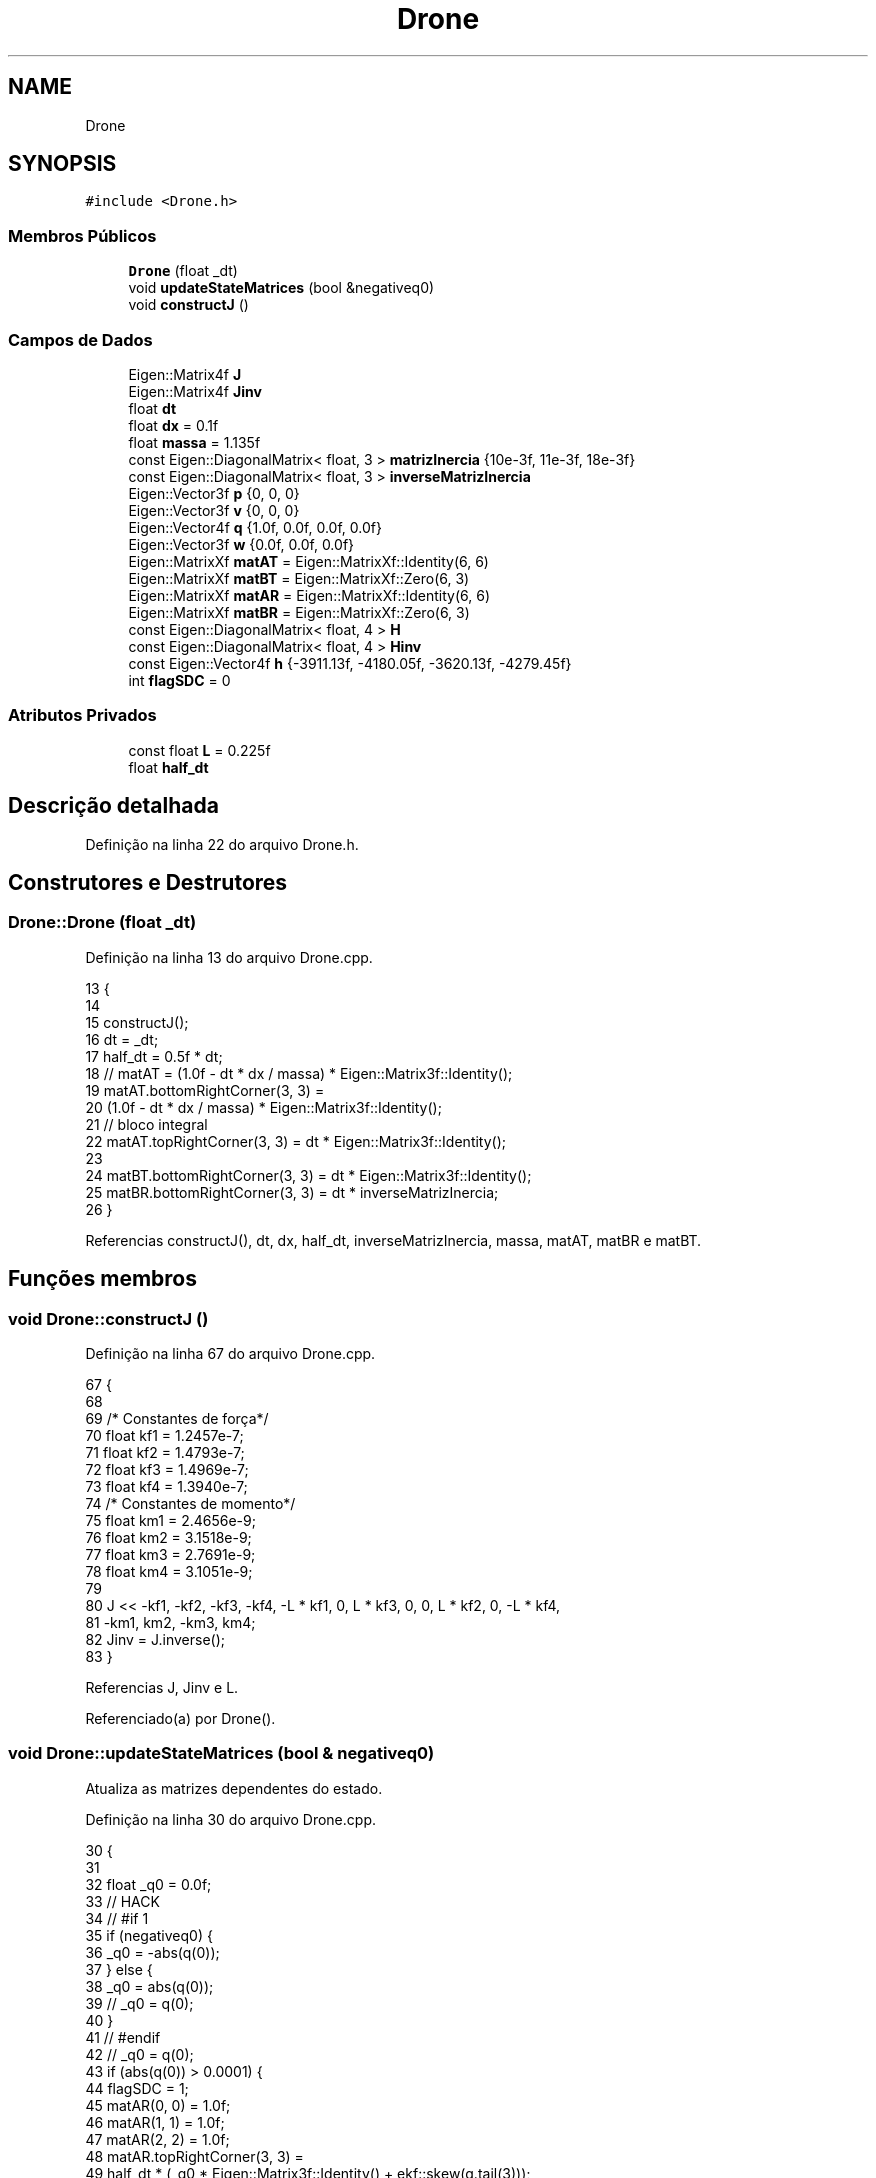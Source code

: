 .TH "Drone" 3 "Sexta, 17 de Setembro de 2021" "Quadrirrotor" \" -*- nroff -*-
.ad l
.nh
.SH NAME
Drone
.SH SYNOPSIS
.br
.PP
.PP
\fC#include <Drone\&.h>\fP
.SS "Membros Públicos"

.in +1c
.ti -1c
.RI "\fBDrone\fP (float _dt)"
.br
.ti -1c
.RI "void \fBupdateStateMatrices\fP (bool &negativeq0)"
.br
.ti -1c
.RI "void \fBconstructJ\fP ()"
.br
.in -1c
.SS "Campos de Dados"

.in +1c
.ti -1c
.RI "Eigen::Matrix4f \fBJ\fP"
.br
.ti -1c
.RI "Eigen::Matrix4f \fBJinv\fP"
.br
.ti -1c
.RI "float \fBdt\fP"
.br
.ti -1c
.RI "float \fBdx\fP = 0\&.1f"
.br
.ti -1c
.RI "float \fBmassa\fP = 1\&.135f"
.br
.ti -1c
.RI "const Eigen::DiagonalMatrix< float, 3 > \fBmatrizInercia\fP {10e\-3f, 11e\-3f, 18e\-3f}"
.br
.ti -1c
.RI "const Eigen::DiagonalMatrix< float, 3 > \fBinverseMatrizInercia\fP"
.br
.ti -1c
.RI "Eigen::Vector3f \fBp\fP {0, 0, 0}"
.br
.ti -1c
.RI "Eigen::Vector3f \fBv\fP {0, 0, 0}"
.br
.ti -1c
.RI "Eigen::Vector4f \fBq\fP {1\&.0f, 0\&.0f, 0\&.0f, 0\&.0f}"
.br
.ti -1c
.RI "Eigen::Vector3f \fBw\fP {0\&.0f, 0\&.0f, 0\&.0f}"
.br
.ti -1c
.RI "Eigen::MatrixXf \fBmatAT\fP = Eigen::MatrixXf::Identity(6, 6)"
.br
.ti -1c
.RI "Eigen::MatrixXf \fBmatBT\fP = Eigen::MatrixXf::Zero(6, 3)"
.br
.ti -1c
.RI "Eigen::MatrixXf \fBmatAR\fP = Eigen::MatrixXf::Identity(6, 6)"
.br
.ti -1c
.RI "Eigen::MatrixXf \fBmatBR\fP = Eigen::MatrixXf::Zero(6, 3)"
.br
.ti -1c
.RI "const Eigen::DiagonalMatrix< float, 4 > \fBH\fP"
.br
.ti -1c
.RI "const Eigen::DiagonalMatrix< float, 4 > \fBHinv\fP"
.br
.ti -1c
.RI "const Eigen::Vector4f \fBh\fP {\-3911\&.13f, \-4180\&.05f, \-3620\&.13f, \-4279\&.45f}"
.br
.ti -1c
.RI "int \fBflagSDC\fP = 0"
.br
.in -1c
.SS "Atributos Privados"

.in +1c
.ti -1c
.RI "const float \fBL\fP = 0\&.225f"
.br
.ti -1c
.RI "float \fBhalf_dt\fP"
.br
.in -1c
.SH "Descrição detalhada"
.PP 
Definição na linha 22 do arquivo Drone\&.h\&.
.SH "Construtores e Destrutores"
.PP 
.SS "Drone::Drone (float _dt)"

.PP
Definição na linha 13 do arquivo Drone\&.cpp\&.
.PP
.nf
13                       {
14 
15   constructJ();
16   dt = _dt;
17   half_dt = 0\&.5f * dt;
18   // matAT = (1\&.0f - dt * dx / massa) * Eigen::Matrix3f::Identity();
19   matAT\&.bottomRightCorner(3, 3) =
20       (1\&.0f - dt * dx / massa) * Eigen::Matrix3f::Identity();
21   // bloco integral
22   matAT\&.topRightCorner(3, 3) = dt * Eigen::Matrix3f::Identity();
23 
24   matBT\&.bottomRightCorner(3, 3) = dt * Eigen::Matrix3f::Identity();
25   matBR\&.bottomRightCorner(3, 3) = dt * inverseMatrizInercia;
26 }
.fi
.PP
Referencias constructJ(), dt, dx, half_dt, inverseMatrizInercia, massa, matAT, matBR e matBT\&.
.SH "Funções membros"
.PP 
.SS "void Drone::constructJ ()"

.PP
Definição na linha 67 do arquivo Drone\&.cpp\&.
.PP
.nf
67                        {
68 
69   /* Constantes de força*/
70   float kf1 = 1\&.2457e-7;
71   float kf2 = 1\&.4793e-7;
72   float kf3 = 1\&.4969e-7;
73   float kf4 = 1\&.3940e-7;
74   /* Constantes de momento*/
75   float km1 = 2\&.4656e-9;
76   float km2 = 3\&.1518e-9;
77   float km3 = 2\&.7691e-9;
78   float km4 = 3\&.1051e-9;
79 
80   J << -kf1, -kf2, -kf3, -kf4, -L * kf1, 0, L * kf3, 0, 0, L * kf2, 0, -L * kf4,
81       -km1, km2, -km3, km4;
82   Jinv = J\&.inverse();
83 }
.fi
.PP
Referencias J, Jinv e L\&.
.PP
Referenciado(a) por Drone()\&.
.SS "void Drone::updateStateMatrices (bool & negativeq0)"
Atualiza as matrizes dependentes do estado\&. 
.PP
Definição na linha 30 do arquivo Drone\&.cpp\&.
.PP
.nf
30                                                 {
31 
32   float _q0 = 0\&.0f;
33   // HACK
34   // #if 1
35   if (negativeq0) {
36     _q0 = -abs(q(0));
37   } else {
38     _q0 = abs(q(0));
39     // _q0 = q(0);
40   }
41   // #endif
42   // _q0 = q(0);
43   if (abs(q(0)) > 0\&.0001) {
44     flagSDC = 1;
45     matAR(0, 0) = 1\&.0f;
46     matAR(1, 1) = 1\&.0f;
47     matAR(2, 2) = 1\&.0f;
48     matAR\&.topRightCorner(3, 3) =
49         half_dt * (_q0 * Eigen::Matrix3f::Identity() + ekf::skew(q\&.tail(3)));
50   } else {
51     flagSDC = 2;
52     matAR(0, 0) = -half_dt * w(0) * q(1) + 1\&.0f;
53     matAR(1, 1) = -half_dt * w(1) * q(2) + 1\&.0f;
54     matAR(2, 2) = -half_dt * w(2) * q(3) + 1\&.0f;
55     // _q0 = q(0);
56     matAR\&.topRightCorner(3, 3) = half_dt * ekf::skew(q\&.tail(3));
57     matAR(0, 3) = half_dt * (q(1) * q(1));
58     matAR(1, 4) = half_dt * (q(2) * q(2));
59     matAR(2, 5) = half_dt * (q(3) * q(3));
60   }
61   matAR\&.bottomRightCorner(3, 3) =
62       -dt * inverseMatrizInercia * ekf::skew(w) * matrizInercia;
63   matAR(3, 3) = 1\&.0f;
64   matAR(4, 4) = 1\&.0f;
65   matAR(5, 5) = 1\&.0f;
66 }
.fi
.PP
Referencias dt, flagSDC, half_dt, inverseMatrizInercia, matAR, matrizInercia, q, ekf::skew() e w\&.
.SH "Campos"
.PP 
.SS "float Drone::dt"

.PP
Definição na linha 35 do arquivo Drone\&.h\&.
.PP
Referenciado(a) por Drone() e updateStateMatrices()\&.
.SS "float Drone::dx = 0\&.1f"
Coeficiente de Arrasto 
.PP
Definição na linha 37 do arquivo Drone\&.h\&.
.PP
Referenciado(a) por Drone()\&.
.SS "int Drone::flagSDC = 0"

.PP
Definição na linha 88 do arquivo Drone\&.h\&.
.PP
Referenciado(a) por updateStateMatrices()\&.
.SS "const Eigen::DiagonalMatrix<float, 4> Drone::H"
\fBValor inicial:\fP
.PP
.nf
=
      (Eigen::Vector4f(4) << 0\&.724048f, 0\&.73493f, 0\&.707656f, 0\&.727027f)
          \&.finished()
          \&.asDiagonal()
.fi
Matrix H conversão u to rotations 
.PP
Definição na linha 74 do arquivo Drone\&.h\&.
.SS "const Eigen::Vector4f Drone::h {\-3911\&.13f, \-4180\&.05f, \-3620\&.13f, \-4279\&.45f}"
Vector h da conversão u to rotations 
.PP
Definição na linha 84 do arquivo Drone\&.h\&.
.SS "float Drone::half_dt\fC [private]\fP"

.PP
Definição na linha 27 do arquivo Drone\&.h\&.
.PP
Referenciado(a) por Drone() e updateStateMatrices()\&.
.SS "const Eigen::DiagonalMatrix<float, 4> Drone::Hinv"
\fBValor inicial:\fP
.PP
.nf
=
      (Eigen::Vector4f(4) << 1\&.0f / 0\&.724048f, 1\&.0f / 0\&.73493f,
       1\&.0f / 0\&.707656f, 1\&.0f / 0\&.727027f)
          \&.finished()
          \&.asDiagonal()
.fi
.PP
Definição na linha 78 do arquivo Drone\&.h\&.
.SS "const Eigen::DiagonalMatrix<float, 3> Drone::inverseMatrizInercia"
\fBValor inicial:\fP
.PP
.nf
=
      matrizInercia\&.inverse()
.fi
Inversa da matriz de momentos de inércia\&. 
.PP
\fBObservação\fP
.RS 4
São utilizadas as classes DiagonalMatrix para economia de memoria (n vezes menos)\&. Todavia deve-se ter cuidado com a limitação de operações desta classe\&. 
.RE
.PP

.PP
Definição na linha 53 do arquivo Drone\&.h\&.
.PP
Referenciado(a) por Drone() e updateStateMatrices()\&.
.SS "Eigen::Matrix4f Drone::J"
Mapa quadrado das rotações para u=[T, mx, my, mz] 
.PP
Definição na linha 31 do arquivo Drone\&.h\&.
.PP
Referenciado(a) por constructJ()\&.
.SS "Eigen::Matrix4f Drone::Jinv"
Mapa u=[T, mx, my, mz] para quadrado das rotações 
.PP
Definição na linha 33 do arquivo Drone\&.h\&.
.PP
Referenciado(a) por constructJ()\&.
.SS "const float Drone::L = 0\&.225f\fC [private]\fP"
Braço do quadro\&. 
.PP
Definição na linha 26 do arquivo Drone\&.h\&.
.PP
Referenciado(a) por constructJ()\&.
.SS "float Drone::massa = 1\&.135f"
'Massa do quadrirrotor em kg' 
.PP
Definição na linha 39 do arquivo Drone\&.h\&.
.PP
Referenciado(a) por Drone()\&.
.SS "Eigen::MatrixXf Drone::matAR = Eigen::MatrixXf::Identity(6, 6)"
Matriz de estados rotacional discreta\&. 
.PP
Definição na linha 70 do arquivo Drone\&.h\&.
.PP
Referenciado(a) por updateStateMatrices()\&.
.SS "Eigen::MatrixXf Drone::matAT = Eigen::MatrixXf::Identity(6, 6)"
Matrix de estados translacional discreta\&. 
.PP
Definição na linha 65 do arquivo Drone\&.h\&.
.PP
Referenciado(a) por Drone()\&.
.SS "Eigen::MatrixXf Drone::matBR = Eigen::MatrixXf::Zero(6, 3)"
Matriz de controle rotacional discreta\&. 
.PP
Definição na linha 72 do arquivo Drone\&.h\&.
.PP
Referenciado(a) por Drone()\&.
.SS "Eigen::MatrixXf Drone::matBT = Eigen::MatrixXf::Zero(6, 3)"
Matriz de controle translacional discreta\&. 
.PP
Definição na linha 68 do arquivo Drone\&.h\&.
.PP
Referenciado(a) por Drone()\&.
.SS "const Eigen::DiagonalMatrix<float, 3> Drone::matrizInercia {10e\-3f, 11e\-3f, 18e\-3f}"
Matriz de momentos de inércia 
.PP
\fBObservação\fP
.RS 4
É utilizada a classe DiagonalMatrix para economia de memoria (n vezes menos)\&. Todavia deve-se ter cuidado com a limitação de operações desta classe\&. 
.RE
.PP

.PP
Definição na linha 47 do arquivo Drone\&.h\&.
.PP
Referenciado(a) por updateStateMatrices()\&.
.SS "Eigen::Vector3f Drone::p {0, 0, 0}"
Posicao translacional 
.PP
Definição na linha 56 do arquivo Drone\&.h\&.
.SS "Eigen::Vector4f Drone::q {1\&.0f, 0\&.0f, 0\&.0f, 0\&.0f}"
Quaternion de atitude\&. 
.PP
Definição na linha 60 do arquivo Drone\&.h\&.
.PP
Referenciado(a) por updateStateMatrices() e drone\&.Drone::updateStates()\&.
.SS "Eigen::Vector3f Drone::v {0, 0, 0}"
Velocidade translacional 
.PP
Definição na linha 58 do arquivo Drone\&.h\&.
.SS "Eigen::Vector3f Drone::w {0\&.0f, 0\&.0f, 0\&.0f}"
Vetor de velocidade angular\&. 
.PP
Definição na linha 62 do arquivo Drone\&.h\&.
.PP
Referenciado(a) por updateStateMatrices()\&.

.SH "Autor"
.PP 
Gerado automaticamente por Doxygen para Quadrirrotor a partir do código-fonte\&.

